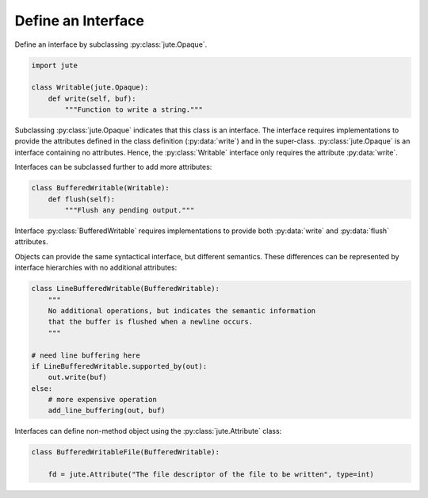 Define an Interface
===================

Define an interface by subclassing :py:class:`jute.Opaque`.

.. code-block:: python

    import jute

    class Writable(jute.Opaque):
        def write(self, buf):
            """Function to write a string."""

Subclassing :py:class:`jute.Opaque` indicates that this class is an interface.
The interface requires implementations to provide the attributes defined in the class definition (:py:data:`write`) and in the super-class.
:py:class:`jute.Opaque` is an interface containing no attributes.
Hence, the :py:class:`Writable` interface only requires the attribute :py:data:`write`.

Interfaces can be subclassed further to add more attributes:

.. code-block:: python

    class BufferedWritable(Writable):
        def flush(self):
            """Flush any pending output."""

Interface :py:class:`BufferedWritable` requires implementations to provide both :py:data:`write` and :py:data:`flush` attributes.

Objects can provide the same syntactical interface, but different semantics.
These differences can be represented by interface hierarchies with no
additional attributes:

.. code-block:: python

    class LineBufferedWritable(BufferedWritable):
        """
        No additional operations, but indicates the semantic information
        that the buffer is flushed when a newline occurs.
        """

    # need line buffering here
    if LineBufferedWritable.supported_by(out):
        out.write(buf)
    else:
        # more expensive operation
        add_line_buffering(out, buf)

Interfaces can define non-method object using the :py:class:`jute.Attribute` class:

.. code-block:: python

    class BufferedWritableFile(BufferedWritable):

        fd = jute.Attribute("The file descriptor of the file to be written", type=int)
